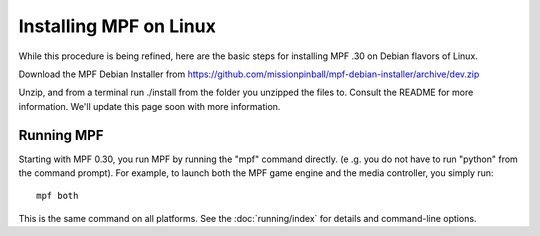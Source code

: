 Installing MPF on Linux
=======================
While this procedure is being refined, here are the basic steps for installing MPF .30 on Debian flavors of Linux.

Download the MPF Debian Installer from https://github.com/missionpinball/mpf-debian-installer/archive/dev.zip

Unzip, and from a terminal run ./install from the folder you unzipped the files to. Consult the
README for more information. We'll update this page soon with more information.

Running MPF
-----------

Starting with MPF 0.30, you run MPF by running the "mpf" command directly. (e
.g. you do not have to run "python" from the command prompt). For example, to
launch both the MPF game engine and the media controller, you simply run:

::

   mpf both

This is the same command on all platforms. See the :doc:`running/index` for
details and command-line options.
